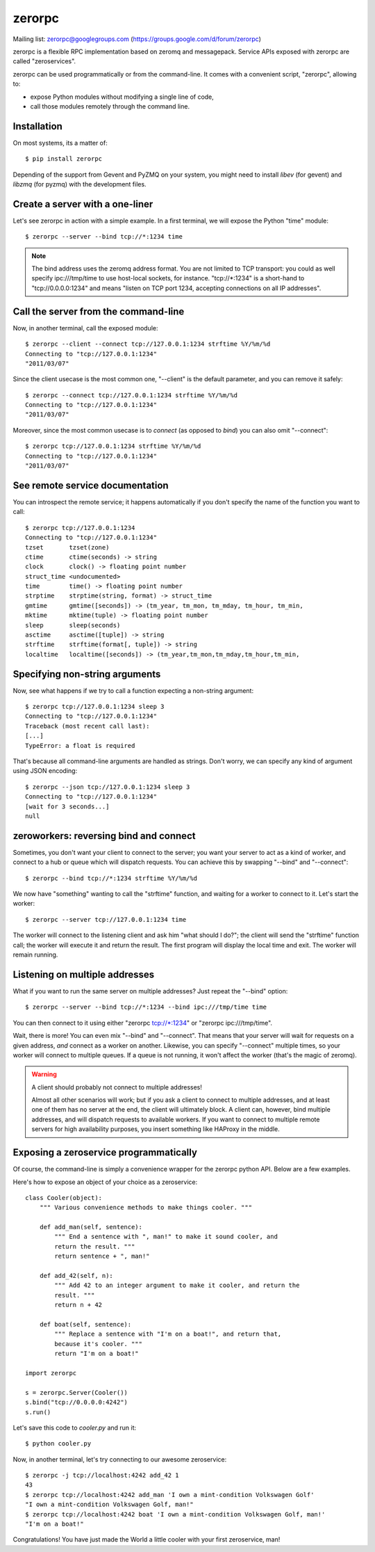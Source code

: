 zerorpc
=======

.. image:: https://travis-ci.org/0rpc/zerorpc-python.svg?branch=master
    :target: https://travis-ci.org/0rpc/zerorpc-python

Mailing list: zerorpc@googlegroups.com (https://groups.google.com/d/forum/zerorpc)


zerorpc is a flexible RPC implementation based on zeromq and messagepack. 
Service APIs exposed with zerorpc are called "zeroservices".

zerorpc can be used programmatically or from the command-line. It comes
with a convenient script, "zerorpc", allowing to:

* expose Python modules without modifying a single line of code,
* call those modules remotely through the command line.

Installation
------------

On most systems, its a matter of::

  $ pip install zerorpc

Depending of the support from Gevent and PyZMQ on your system, you might need to install `libev` (for gevent) and `libzmq` (for pyzmq) with the development files.

Create a server with a one-liner
--------------------------------

Let's see zerorpc in action with a simple example. In a first terminal,
we will expose the Python "time" module::

  $ zerorpc --server --bind tcp://*:1234 time

.. note::
   The bind address uses the zeromq address format. You are not limited
   to TCP transport: you could as well specify ipc:///tmp/time to use
   host-local sockets, for instance. "tcp://\*:1234" is a short-hand to
   "tcp://0.0.0.0:1234" and means "listen on TCP port 1234, accepting 
   connections on all IP addresses".


Call the server from the command-line
-------------------------------------

Now, in another terminal, call the exposed module::

  $ zerorpc --client --connect tcp://127.0.0.1:1234 strftime %Y/%m/%d
  Connecting to "tcp://127.0.0.1:1234"
  "2011/03/07"

Since the client usecase is the most common one, "--client" is the default
parameter, and you can remove it safely::

  $ zerorpc --connect tcp://127.0.0.1:1234 strftime %Y/%m/%d
  Connecting to "tcp://127.0.0.1:1234"
  "2011/03/07"

Moreover, since the most common usecase is to *connect* (as opposed to *bind*)
you can also omit "--connect"::

  $ zerorpc tcp://127.0.0.1:1234 strftime %Y/%m/%d
  Connecting to "tcp://127.0.0.1:1234"
  "2011/03/07"


See remote service documentation
--------------------------------

You can introspect the remote service; it happens automatically if you don't
specify the name of the function you want to call::

  $ zerorpc tcp://127.0.0.1:1234
  Connecting to "tcp://127.0.0.1:1234"
  tzset       tzset(zone)
  ctime       ctime(seconds) -> string
  clock       clock() -> floating point number
  struct_time <undocumented>
  time        time() -> floating point number
  strptime    strptime(string, format) -> struct_time
  gmtime      gmtime([seconds]) -> (tm_year, tm_mon, tm_mday, tm_hour, tm_min,
  mktime      mktime(tuple) -> floating point number
  sleep       sleep(seconds)
  asctime     asctime([tuple]) -> string
  strftime    strftime(format[, tuple]) -> string
  localtime   localtime([seconds]) -> (tm_year,tm_mon,tm_mday,tm_hour,tm_min,


Specifying non-string arguments
-------------------------------

Now, see what happens if we try to call a function expecting a non-string
argument::

  $ zerorpc tcp://127.0.0.1:1234 sleep 3
  Connecting to "tcp://127.0.0.1:1234"
  Traceback (most recent call last):
  [...]
  TypeError: a float is required

That's because all command-line arguments are handled as strings. Don't worry,
we can specify any kind of argument using JSON encoding::

  $ zerorpc --json tcp://127.0.0.1:1234 sleep 3
  Connecting to "tcp://127.0.0.1:1234"
  [wait for 3 seconds...]
  null


zeroworkers: reversing bind and connect
---------------------------------------

Sometimes, you don't want your client to connect to the server; you want
your server to act as a kind of worker, and connect to a hub or queue which
will dispatch requests. You can achieve this by swapping "--bind" and
"--connect"::

  $ zerorpc --bind tcp://*:1234 strftime %Y/%m/%d

We now have "something" wanting to call the "strftime" function, and waiting
for a worker to connect to it. Let's start the worker::

  $ zerorpc --server tcp://127.0.0.1:1234 time

The worker will connect to the listening client and ask him "what should I 
do?"; the client will send the "strftime" function call; the worker will
execute it and return the result. The first program will display the
local time and exit. The worker will remain running.


Listening on multiple addresses
-------------------------------

What if you want to run the same server on multiple addresses? Just repeat
the "--bind" option::

  $ zerorpc --server --bind tcp://*:1234 --bind ipc:///tmp/time time

You can then connect to it using either "zerorpc tcp://\*:1234" or
"zerorpc ipc:///tmp/time".

Wait, there is more! You can even mix "--bind" and "--connect". That means
that your server will wait for requests on a given address, *and* connect
as a worker on another. Likewise, you can specify "--connect" multiple times,
so your worker will connect to multiple queues. If a queue is not running,
it won't affect the worker (that's the magic of zeromq).

.. warning:: A client should probably not connect to multiple addresses!

   Almost all other scenarios will work; but if you ask a client to connect
   to multiple addresses, and at least one of them has no server at the end,
   the client will ultimately block. A client can, however, bind multiple
   addresses, and will dispatch requests to available workers. If you want
   to connect to multiple remote servers for high availability purposes,
   you insert something like HAProxy in the middle.


Exposing a zeroservice programmatically
---------------------------------------

Of course, the command-line is simply a convenience wrapper for the zerorpc
python API. Below are a few examples.

Here's how to expose an object of your choice as a zeroservice::

    class Cooler(object):
        """ Various convenience methods to make things cooler. """

        def add_man(self, sentence):
            """ End a sentence with ", man!" to make it sound cooler, and
            return the result. """
            return sentence + ", man!"
    
        def add_42(self, n):
            """ Add 42 to an integer argument to make it cooler, and return the
            result. """
            return n + 42
    
        def boat(self, sentence):
            """ Replace a sentence with "I'm on a boat!", and return that,
            because it's cooler. """
            return "I'm on a boat!"
    
    import zerorpc
    
    s = zerorpc.Server(Cooler())
    s.bind("tcp://0.0.0.0:4242")
    s.run()

Let's save this code to *cooler.py* and run it::

  $ python cooler.py

Now, in another terminal, let's try connecting to our awesome zeroservice::

  $ zerorpc -j tcp://localhost:4242 add_42 1
  43
  $ zerorpc tcp://localhost:4242 add_man 'I own a mint-condition Volkswagen Golf'
  "I own a mint-condition Volkswagen Golf, man!"
  $ zerorpc tcp://localhost:4242 boat 'I own a mint-condition Volkswagen Golf, man!'
  "I'm on a boat!"


Congratulations! You have just made the World a little cooler with your first
zeroservice, man!

